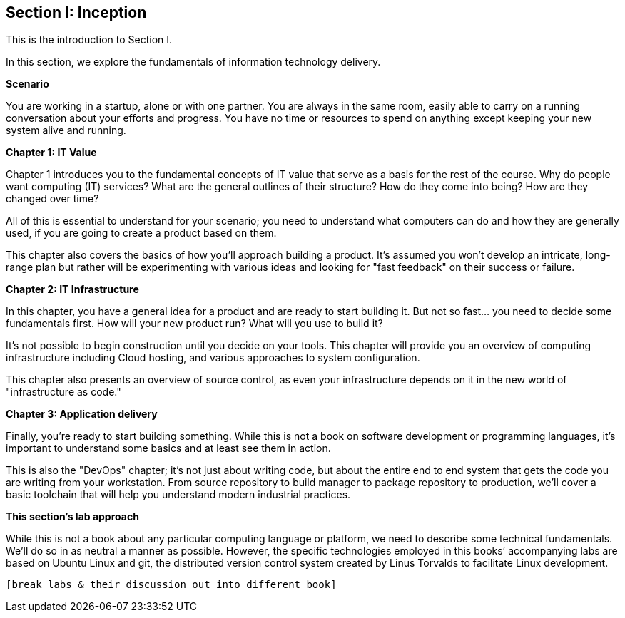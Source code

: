 == Section I: Inception

This is the introduction to Section I.

In this section, we  explore the fundamentals of information technology delivery.

*Scenario*

You are working in a startup, alone or with one partner. You are always in the same room, easily able to carry on a running conversation about your efforts and progress. You have no time or resources to spend on anything except keeping your new system alive and running.

*Chapter 1: IT Value*

Chapter 1 introduces you to the fundamental concepts of IT value that serve as a basis for the rest of the course. Why do people want computing (IT) services? What are the general outlines of their structure? How do they come into being? How are they changed over time?

All of this is essential to understand for your scenario; you need to understand what computers can do and how they are generally used, if you are going to create a product based on them.

This chapter also covers the basics of how you'll approach building a product. It's assumed you won't develop an intricate, long-range plan but rather will be experimenting with various ideas and looking for "fast feedback" on their success or failure.

*Chapter 2: IT Infrastructure*

In this chapter, you have a general idea for a product and are ready to start building it. But not so fast... you need to decide some fundamentals first. How will your new product run? What will you use to build it?

It's not possible to begin construction until you decide on your tools. This chapter will provide you an overview of computing infrastructure including Cloud hosting, and various approaches to system configuration.

This chapter also presents an overview of source control, as even your infrastructure depends on it in the new world of "infrastructure as code."

*Chapter 3: Application delivery*

Finally, you're ready to start building something. While this is not a book on software development or programming languages, it's important to understand some basics and at least see them in action.

This is also the "DevOps" chapter; it's not just about writing code, but about the entire end to end system that gets the code you are writing from your workstation. From source repository to build manager to package repository to production, we'll cover a basic toolchain that will help you understand modern industrial practices.

*This section's lab approach*

While this is not a book about any particular computing language or platform, we need to describe some technical fundamentals. We’ll do so in as neutral a manner as possible. However, the specific technologies employed in this books’ accompanying labs are based on Ubuntu Linux and git, the distributed version control system created by Linus Torvalds to facilitate Linux development.

  [break labs & their discussion out into different book]
